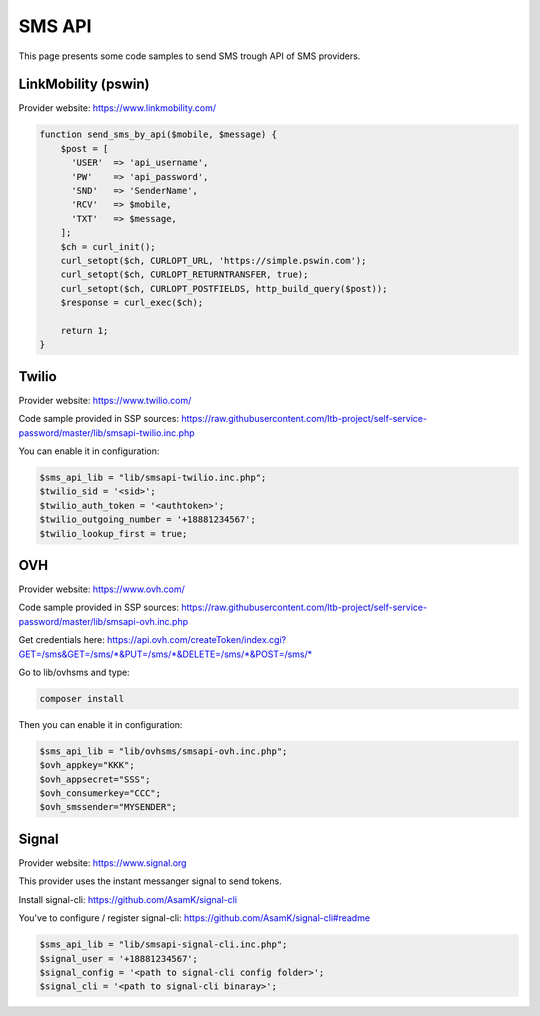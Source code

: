 .. _sms_api:

SMS API
=======

This page presents some code samples to send SMS trough API of SMS
providers.

LinkMobility (pswin)
--------------------

Provider website: https://www.linkmobility.com/

.. code-block:: php

   function send_sms_by_api($mobile, $message) {
       $post = [
         'USER'  => 'api_username',
         'PW'    => 'api_password',
         'SND'   => 'SenderName',
         'RCV'   => $mobile,
         'TXT'   => $message,
       ];
       $ch = curl_init();
       curl_setopt($ch, CURLOPT_URL, 'https://simple.pswin.com');
       curl_setopt($ch, CURLOPT_RETURNTRANSFER, true);
       curl_setopt($ch, CURLOPT_POSTFIELDS, http_build_query($post));
       $response = curl_exec($ch);

       return 1;
   }

Twilio
------

Provider website: https://www.twilio.com/

Code sample provided in SSP sources:
https://raw.githubusercontent.com/ltb-project/self-service-password/master/lib/smsapi-twilio.inc.php

You can enable it in configuration:

.. code-block:: php

   $sms_api_lib = "lib/smsapi-twilio.inc.php";
   $twilio_sid = '<sid>';
   $twilio_auth_token = '<authtoken>';
   $twilio_outgoing_number = '+18881234567';
   $twilio_lookup_first = true;

OVH
---

Provider website: https://www.ovh.com/

Code sample provided in SSP sources:
https://raw.githubusercontent.com/ltb-project/self-service-password/master/lib/smsapi-ovh.inc.php

Get credentials here:
`<https://api.ovh.com/createToken/index.cgi?GET=/sms&GET=/sms/*&PUT=/sms/*&DELETE=/sms/*&POST=/sms/*>`_

Go to lib/ovhsms and type:

.. code:: sh

   composer install

Then you can enable it in configuration:

.. code-block:: php

   $sms_api_lib = "lib/ovhsms/smsapi-ovh.inc.php";
   $ovh_appkey="KKK";
   $ovh_appsecret="SSS";
   $ovh_consumerkey="CCC";
   $ovh_smssender="MYSENDER";

Signal
------

Provider website: https://www.signal.org

This provider uses the instant messanger signal to send tokens.

Install signal-cli:
https://github.com/AsamK/signal-cli

You've to configure / register signal-cli:
https://github.com/AsamK/signal-cli#readme

.. code-block:: php

   $sms_api_lib = "lib/smsapi-signal-cli.inc.php";
   $signal_user = '+18881234567';
   $signal_config = '<path to signal-cli config folder>';
   $signal_cli = '<path to signal-cli binaray>';
